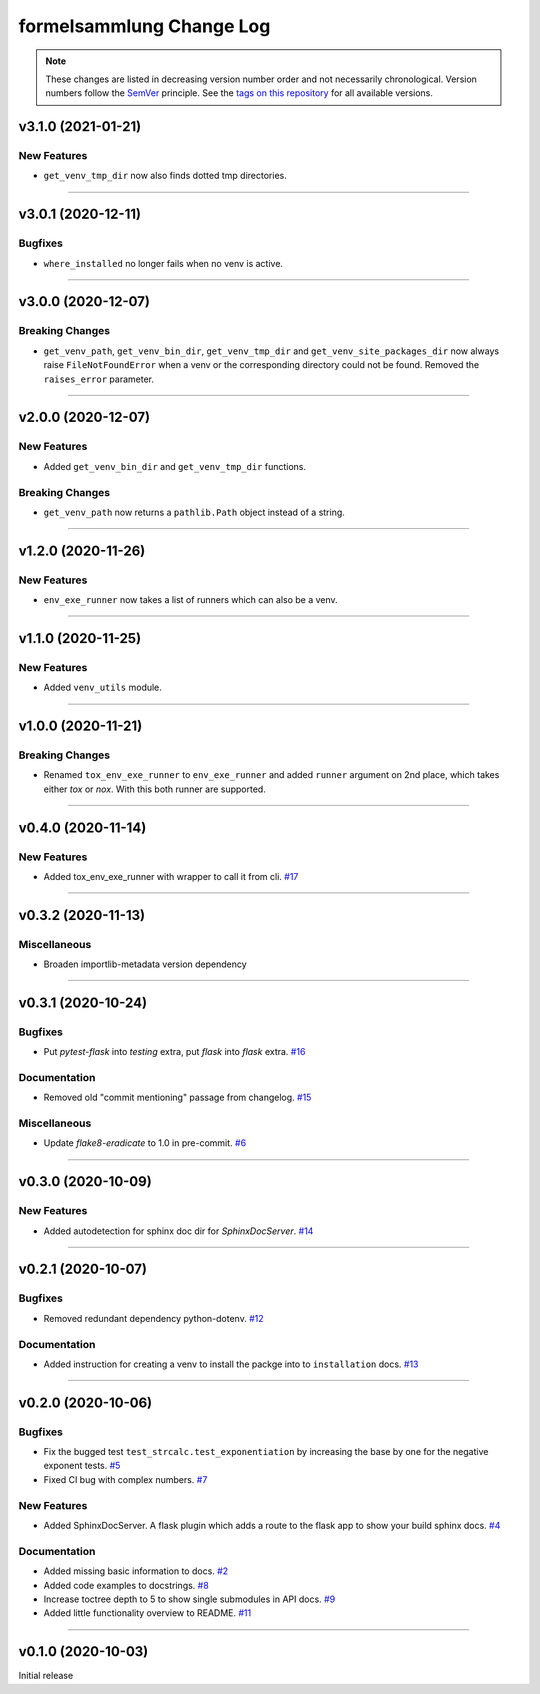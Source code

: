 formelsammlung Change Log
=========================
.. note::
  These changes are listed in decreasing version number order and not necessarily chronological.
  Version numbers follow the `SemVer <https://semver.org/>`__ principle.
  See the `tags on this repository <https://github.com/Cielquan/formelsammlung/tags>`__ for all available versions.

.. towncrier release notes start

v3.1.0 (2021-01-21)
-------------------

New Features
~~~~~~~~~~~~

- ``get_venv_tmp_dir`` now also finds dotted tmp directories.


----


v3.0.1 (2020-12-11)
-------------------

Bugfixes
~~~~~~~~

- ``where_installed`` no longer fails when no venv is active.


----


v3.0.0 (2020-12-07)
-------------------

Breaking Changes
~~~~~~~~~~~~~~~~

- ``get_venv_path``, ``get_venv_bin_dir``, ``get_venv_tmp_dir`` and
  ``get_venv_site_packages_dir`` now always raise ``FileNotFoundError`` when a venv or
  the corresponding directory could not be found. Removed the ``raises_error`` parameter.


----


v2.0.0 (2020-12-07)
-------------------

New Features
~~~~~~~~~~~~

- Added ``get_venv_bin_dir`` and ``get_venv_tmp_dir`` functions.


Breaking Changes
~~~~~~~~~~~~~~~~

- ``get_venv_path`` now returns a ``pathlib.Path`` object instead of a string.


----


v1.2.0 (2020-11-26)
-------------------

New Features
~~~~~~~~~~~~

- ``env_exe_runner`` now takes a list of runners which can also be a venv.


----


v1.1.0 (2020-11-25)
-------------------

New Features
~~~~~~~~~~~~

- Added ``venv_utils`` module.


----


v1.0.0 (2020-11-21)
-------------------

Breaking Changes
~~~~~~~~~~~~~~~~

- Renamed ``tox_env_exe_runner`` to ``env_exe_runner`` and added ``runner`` argument
  on 2nd place, which takes either `tox` or `nox`. With this both runner are supported.


----


v0.4.0 (2020-11-14)
-------------------

New Features
~~~~~~~~~~~~

- Added tox_env_exe_runner with wrapper to call it from cli.
  `#17 <https://github.com/Cielquan/formelsammlung/issues/17>`_


----


v0.3.2 (2020-11-13)
-------------------

Miscellaneous
~~~~~~~~~~~~~

- Broaden importlib-metadata version dependency


----


v0.3.1 (2020-10-24)
-------------------

Bugfixes
~~~~~~~~

- Put `pytest-flask` into `testing` extra, put `flask` into `flask` extra.
  `#16 <https://github.com/Cielquan/formelsammlung/issues/16>`_


Documentation
~~~~~~~~~~~~~

- Removed old "commit mentioning" passage from changelog.
  `#15 <https://github.com/Cielquan/formelsammlung/issues/15>`_


Miscellaneous
~~~~~~~~~~~~~

- Update `flake8-eradicate` to 1.0 in pre-commit.
  `#6 <https://github.com/Cielquan/formelsammlung/issues/6>`_


----


v0.3.0 (2020-10-09)
-------------------

New Features
~~~~~~~~~~~~

- Added autodetection for sphinx doc dir for `SphinxDocServer`.
  `#14 <https://github.com/Cielquan/formelsammlung/issues/14>`_


----


v0.2.1 (2020-10-07)
-------------------

Bugfixes
~~~~~~~~

- Removed redundant dependency python-dotenv.
  `#12 <https://github.com/Cielquan/formelsammlung/issues/12>`_


Documentation
~~~~~~~~~~~~~

- Added instruction for creating a venv to install the packge into to ``installation`` docs.
  `#13 <https://github.com/Cielquan/formelsammlung/issues/13>`_


----


v0.2.0 (2020-10-06)
-------------------

Bugfixes
~~~~~~~~

- Fix the bugged test ``test_strcalc.test_exponentiation`` by increasing the base by one for the negative exponent tests.
  `#5 <https://github.com/Cielquan/formelsammlung/issues/5>`_
- Fixed CI bug with complex numbers.
  `#7 <https://github.com/Cielquan/formelsammlung/issues/7>`_


New Features
~~~~~~~~~~~~

- Added SphinxDocServer. A flask plugin which adds a route to the flask app to show your build sphinx docs.
  `#4 <https://github.com/Cielquan/formelsammlung/issues/4>`_


Documentation
~~~~~~~~~~~~~

- Added missing basic information to docs.
  `#2 <https://github.com/Cielquan/formelsammlung/issues/2>`_
- Added code examples to docstrings.
  `#8 <https://github.com/Cielquan/formelsammlung/issues/8>`_
- Increase toctree depth to 5 to show single submodules in API docs.
  `#9 <https://github.com/Cielquan/formelsammlung/issues/9>`_
- Added little functionality overview to README.
  `#11 <https://github.com/Cielquan/formelsammlung/issues/11>`_


----


v0.1.0 (2020-10-03)
-------------------

Initial release
